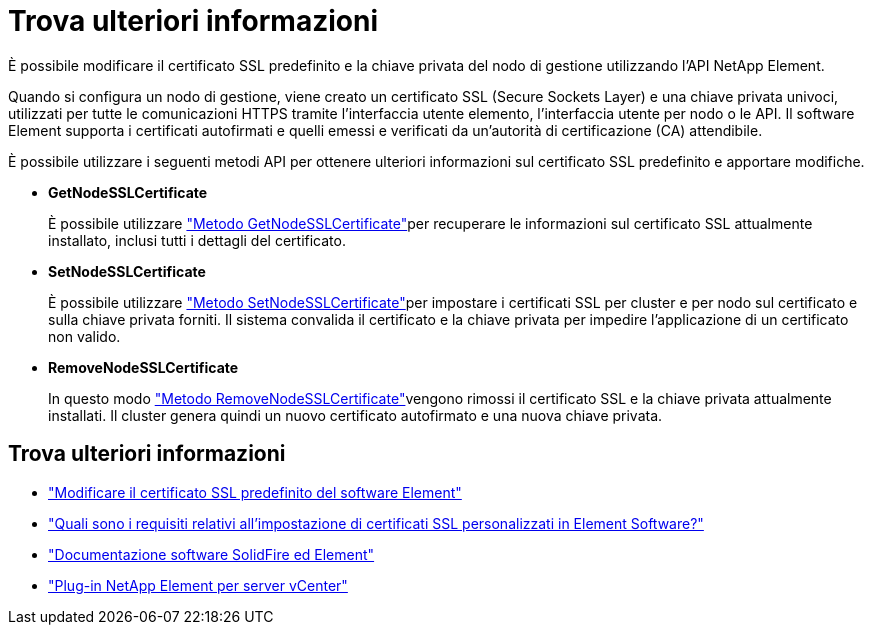 = Trova ulteriori informazioni
:allow-uri-read: 


È possibile modificare il certificato SSL predefinito e la chiave privata del nodo di gestione utilizzando l'API NetApp Element.

Quando si configura un nodo di gestione, viene creato un certificato SSL (Secure Sockets Layer) e una chiave privata univoci, utilizzati per tutte le comunicazioni HTTPS tramite l'interfaccia utente elemento, l'interfaccia utente per nodo o le API. Il software Element supporta i certificati autofirmati e quelli emessi e verificati da un'autorità di certificazione (CA) attendibile.

È possibile utilizzare i seguenti metodi API per ottenere ulteriori informazioni sul certificato SSL predefinito e apportare modifiche.

* *GetNodeSSLCertificate*
+
È possibile utilizzare link:../api/reference_element_api_getnodesslcertificate.html["Metodo GetNodeSSLCertificate"]per recuperare le informazioni sul certificato SSL attualmente installato, inclusi tutti i dettagli del certificato.

* *SetNodeSSLCertificate*
+
È possibile utilizzare link:../api/reference_element_api_setnodesslcertificate.html["Metodo SetNodeSSLCertificate"]per impostare i certificati SSL per cluster e per nodo sul certificato e sulla chiave privata forniti. Il sistema convalida il certificato e la chiave privata per impedire l'applicazione di un certificato non valido.

* *RemoveNodeSSLCertificate*
+
In questo modo link:../api/reference_element_api_removenodesslcertificate.html["Metodo RemoveNodeSSLCertificate"]vengono rimossi il certificato SSL e la chiave privata attualmente installati. Il cluster genera quindi un nuovo certificato autofirmato e una nuova chiave privata.





== Trova ulteriori informazioni

* link:../storage/reference_post_deploy_change_default_ssl_certificate.html["Modificare il certificato SSL predefinito del software Element"]
* https://kb.netapp.com/Advice_and_Troubleshooting/Data_Storage_Software/Element_Software/What_are_the_requirements_around_setting_custom_SSL_certificates_in_Element_Software%3F["Quali sono i requisiti relativi all'impostazione di certificati SSL personalizzati in Element Software?"^]
* https://docs.netapp.com/us-en/element-software/index.html["Documentazione software SolidFire ed Element"]
* https://docs.netapp.com/us-en/vcp/index.html["Plug-in NetApp Element per server vCenter"^]

